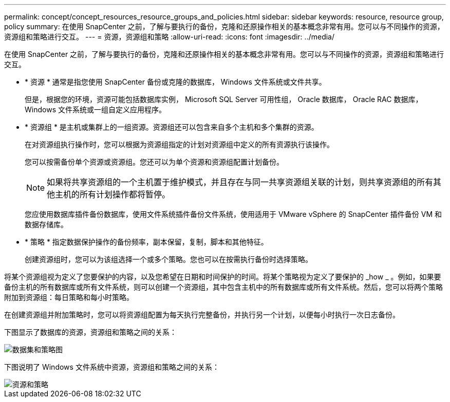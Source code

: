 ---
permalink: concept/concept_resources_resource_groups_and_policies.html 
sidebar: sidebar 
keywords: resource, resource group, policy 
summary: 在使用 SnapCenter 之前，了解与要执行的备份，克隆和还原操作相关的基本概念非常有用。您可以与不同操作的资源，资源组和策略进行交互。 
---
= 资源，资源组和策略
:allow-uri-read: 
:icons: font
:imagesdir: ../media/


[role="lead"]
在使用 SnapCenter 之前，了解与要执行的备份，克隆和还原操作相关的基本概念非常有用。您可以与不同操作的资源，资源组和策略进行交互。

* * 资源 * 通常是指您使用 SnapCenter 备份或克隆的数据库， Windows 文件系统或文件共享。
+
但是，根据您的环境，资源可能包括数据库实例， Microsoft SQL Server 可用性组， Oracle 数据库， Oracle RAC 数据库， Windows 文件系统或一组自定义应用程序。

* * 资源组 * 是主机或集群上的一组资源。资源组还可以包含来自多个主机和多个集群的资源。
+
在对资源组执行操作时，您可以根据为资源组指定的计划对资源组中定义的所有资源执行该操作。

+
您可以按需备份单个资源或资源组。您还可以为单个资源和资源组配置计划备份。

+

NOTE: 如果将共享资源组的一个主机置于维护模式，并且存在与同一共享资源组关联的计划，则共享资源组的所有其他主机的所有计划操作都将暂停。

+
您应使用数据库插件备份数据库，使用文件系统插件备份文件系统，使用适用于 VMware vSphere 的 SnapCenter 插件备份 VM 和数据存储库。

* * 策略 * 指定数据保护操作的备份频率，副本保留，复制，脚本和其他特征。
+
创建资源组时，您可以为该组选择一个或多个策略。您也可以在按需执行备份时选择策略。



将某个资源组视为定义了您要保护的内容，以及您希望在日期和时间保护的时间。将某个策略视为定义了要保护的 _how _ 。例如，如果要备份主机的所有数据库或所有文件系统，则可以创建一个资源组，其中包含主机中的所有数据库或所有文件系统。然后，您可以将两个策略附加到资源组：每日策略和每小时策略。

在创建资源组并附加策略时，您可以将资源组配置为每天执行完整备份，并执行另一个计划，以便每小时执行一次日志备份。

下图显示了数据库的资源，资源组和策略之间的关系：

image::../media/datasets_and_policies.gif[数据集和策略图]

下图说明了 Windows 文件系统中资源，资源组和策略之间的关系：

image::../media/resources_and_policies_for_wfs.gif[资源和策略]
